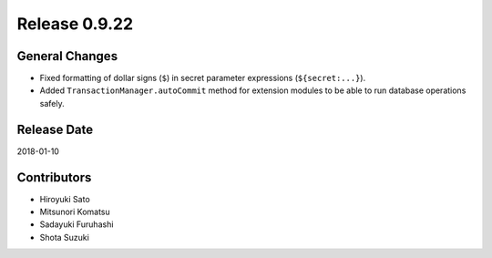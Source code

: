 Release 0.9.22
==============

General Changes
------------------

* Fixed formatting of dollar signs (``$``) in secret parameter expressions (``${secret:...}``).

* Added ``TransactionManager.autoCommit`` method for extension modules to be able to run database operations safely.


Release Date
------------
2018-01-10

Contributors
------------
* Hiroyuki Sato
* Mitsunori Komatsu
* Sadayuki Furuhashi
* Shota Suzuki
